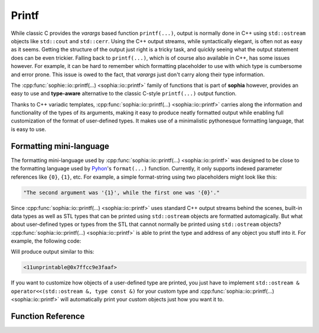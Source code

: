 Printf
******

While classic C provides the `varargs` based function ``printf(...)``, output is
normally done in C++ using ``std::ostream`` objects like ``std::cout`` and
``std::cerr``. Using the C++ output streams, while syntactically elegant, is
often not as easy as it seems. Getting the structure of the output just right
is a tricky task, and quickly seeing what the output statement does can be even
trickier. Falling back to ``printf(...)``, which is of course also available in
C++, has some issues however. For example, it can be hard to remember which
formatting placeholder to use with which type is cumbersome and error prone.
This issue is owed to the fact, that `varargs` just don't carry along their type
information.

The :cpp:func:`sophie::io::printf(...) <sophia::io::printf>` family of functions
that is part of **sophia** however, provides an easy to use and **type-aware**
alternative to the classic C-style ``printf(...)`` output function.

Thanks to C++ variadic templates, :cpp:func:`sophia::io::printf(...)
<sophia::io::printf>` carries along the information and functionality of the
types of its arguments, making it easy to produce neatly formatted output while
enabling full customization of the format of user-defined types. It makes use
of a minimalistic pythonesque formatting language, that is easy to use.

Formatting mini-language
========================

The formatting mini-language used by :cpp:func:`sophia::io::printf(...)
<sophia::io::printf>` was designed to be close to the formatting language used
by `Pyhon <https://python.org>`_'s ``format(...)`` function. Currently, it only
supports indexed parameter references like ``{0}``, ``{1}``, etc. For example,
a simple format-string using two placeholders might look like this:

.. code-block:: text

  "The second argument was '{1}', while the first one was '{0}'."

Since :cpp:func:`sophia::io::printf(...) <sophia::io::printf>` uses standard
C++ output streams behind the scenes, built-in data types as well as STL types
that can be printed using ``std::ostream`` objects are formatted automagically.
But what about user-defined types or types from the STL that cannot normally be
printed using ``std::ostream`` objects? :cpp:func:`sophia::io::printf(...)
<sophia::io::printf>` is able to print the type and address of any object you
stuff into it. For example, the following code:

.. code-block:: c++
  :linenos:

  #include <sophia/io/printf.hpp>

  struct unprintable {};

  int main() {
    sophia::io::printf("{0}\n", unprintable{});
  }

Will produce output similar to this:

.. code-block:: text

  <11unprintable@0x7ffcc9e3faaf>

If you want to customize how objects of a user-defined type are printed, you
just have to implement
``std::ostream & operator<<(std::ostream &, type const &)`` for your custom type
and :cpp:func:`sophia::io::printf(...) <sophia::io::printf>` will automatically
print your custom objects just how you want it to.

Function Reference
==================

.. doxygenfunction::
  sophia::io::printf(StreamType&, std::string const&, ValueTypes const&...)

.. doxygenfunction::
  sophia::io::printf(std::string const&, ArgumentTypes const&...)
